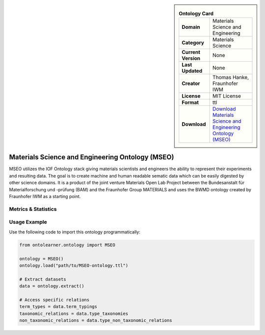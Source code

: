 

.. sidebar::

    .. list-table:: **Ontology Card**
       :header-rows: 0

       * - **Domain**
         - Materials Science and Engineering
       * - **Category**
         - Materials Science
       * - **Current Version**
         - None
       * - **Last Updated**
         - None
       * - **Creator**
         - Thomas Hanke, Fraunhofer IWM
       * - **License**
         - MIT License
       * - **Format**
         - ttl
       * - **Download**
         - `Download Materials Science and Engineering Ontology (MSEO) <https://github.com/Mat-O-Lab/MSEO>`_

Materials Science and Engineering Ontology (MSEO)
========================================================================================================

MSEO utilizes the IOF Ontology stack giving materials scientists and engineers the ability     to represent their experiments and resulting data. The goal is to create machine and human readable sematic data     which can be easily digested by other science domains. It is a product of the joint venture Materials Open Lab Project     between the Bundesanstalt für Materialforschung und -prüfung (BAM) and the Fraunhofer Group MATERIALS     and uses the BWMD ontology created by Fraunhofer IWM as a starting point.

Metrics & Statistics
--------------------------

.. tab:: Graph


    .. list-table:: Graph Statistics
        :widths: 50 50
        :header-rows: 0

        * - **Total Nodes**
          - 543
        * - **Total Edges**
          - 782
        * - **Root Nodes**
          - 12
        * - **Leaf Nodes**
          - 396
    ::


.. tab:: Coverage


    .. list-table:: Knowledge Coverage Statistics
        :widths: 50 50
        :header-rows: 0

        * - **Classes**
          - 138
        * - **Individuals**
          - 0
        * - **Properties**
          - 2

    ::

.. tab:: Hierarchy


    .. list-table:: Hierarchical Metrics
        :widths: 50 50
        :header-rows: 0

        * - **Maximum Depth**
          - 4
        * - **Minimum Depth**
          - 0
        * - **Average Depth**
          - 1.44
        * - **Depth Variance**
          - 1.58
    ::


.. tab:: Breadth


    .. list-table:: Breadth Metrics
        :widths: 50 50
        :header-rows: 0

        * - **Maximum Breadth**
          - 18
        * - **Minimum Breadth**
          - 5
        * - **Average Breadth**
          - 9.60
        * - **Breadth Variance**
          - 24.24
    ::

.. tab:: LLMs4OL


    .. list-table:: LLMs4OL Dataset Statistics
        :widths: 50 50
        :header-rows: 0

        * - **Term Types**
          - 0
        * - **Taxonomic Relations**
          - 102
        * - **Non-taxonomic Relations**
          - 0
        * - **Average Terms per Type**
          - 0.00
    ::

Usage Example
----------------
Use the following code to import this ontology programmatically:

.. code-block:: python

    from ontolearner.ontology import MSEO

    ontology = MSEO()
    ontology.load("path/to/MSEO-ontology.ttl")

    # Extract datasets
    data = ontology.extract()

    # Access specific relations
    term_types = data.term_typings
    taxonomic_relations = data.type_taxonomies
    non_taxonomic_relations = data.type_non_taxonomic_relations
